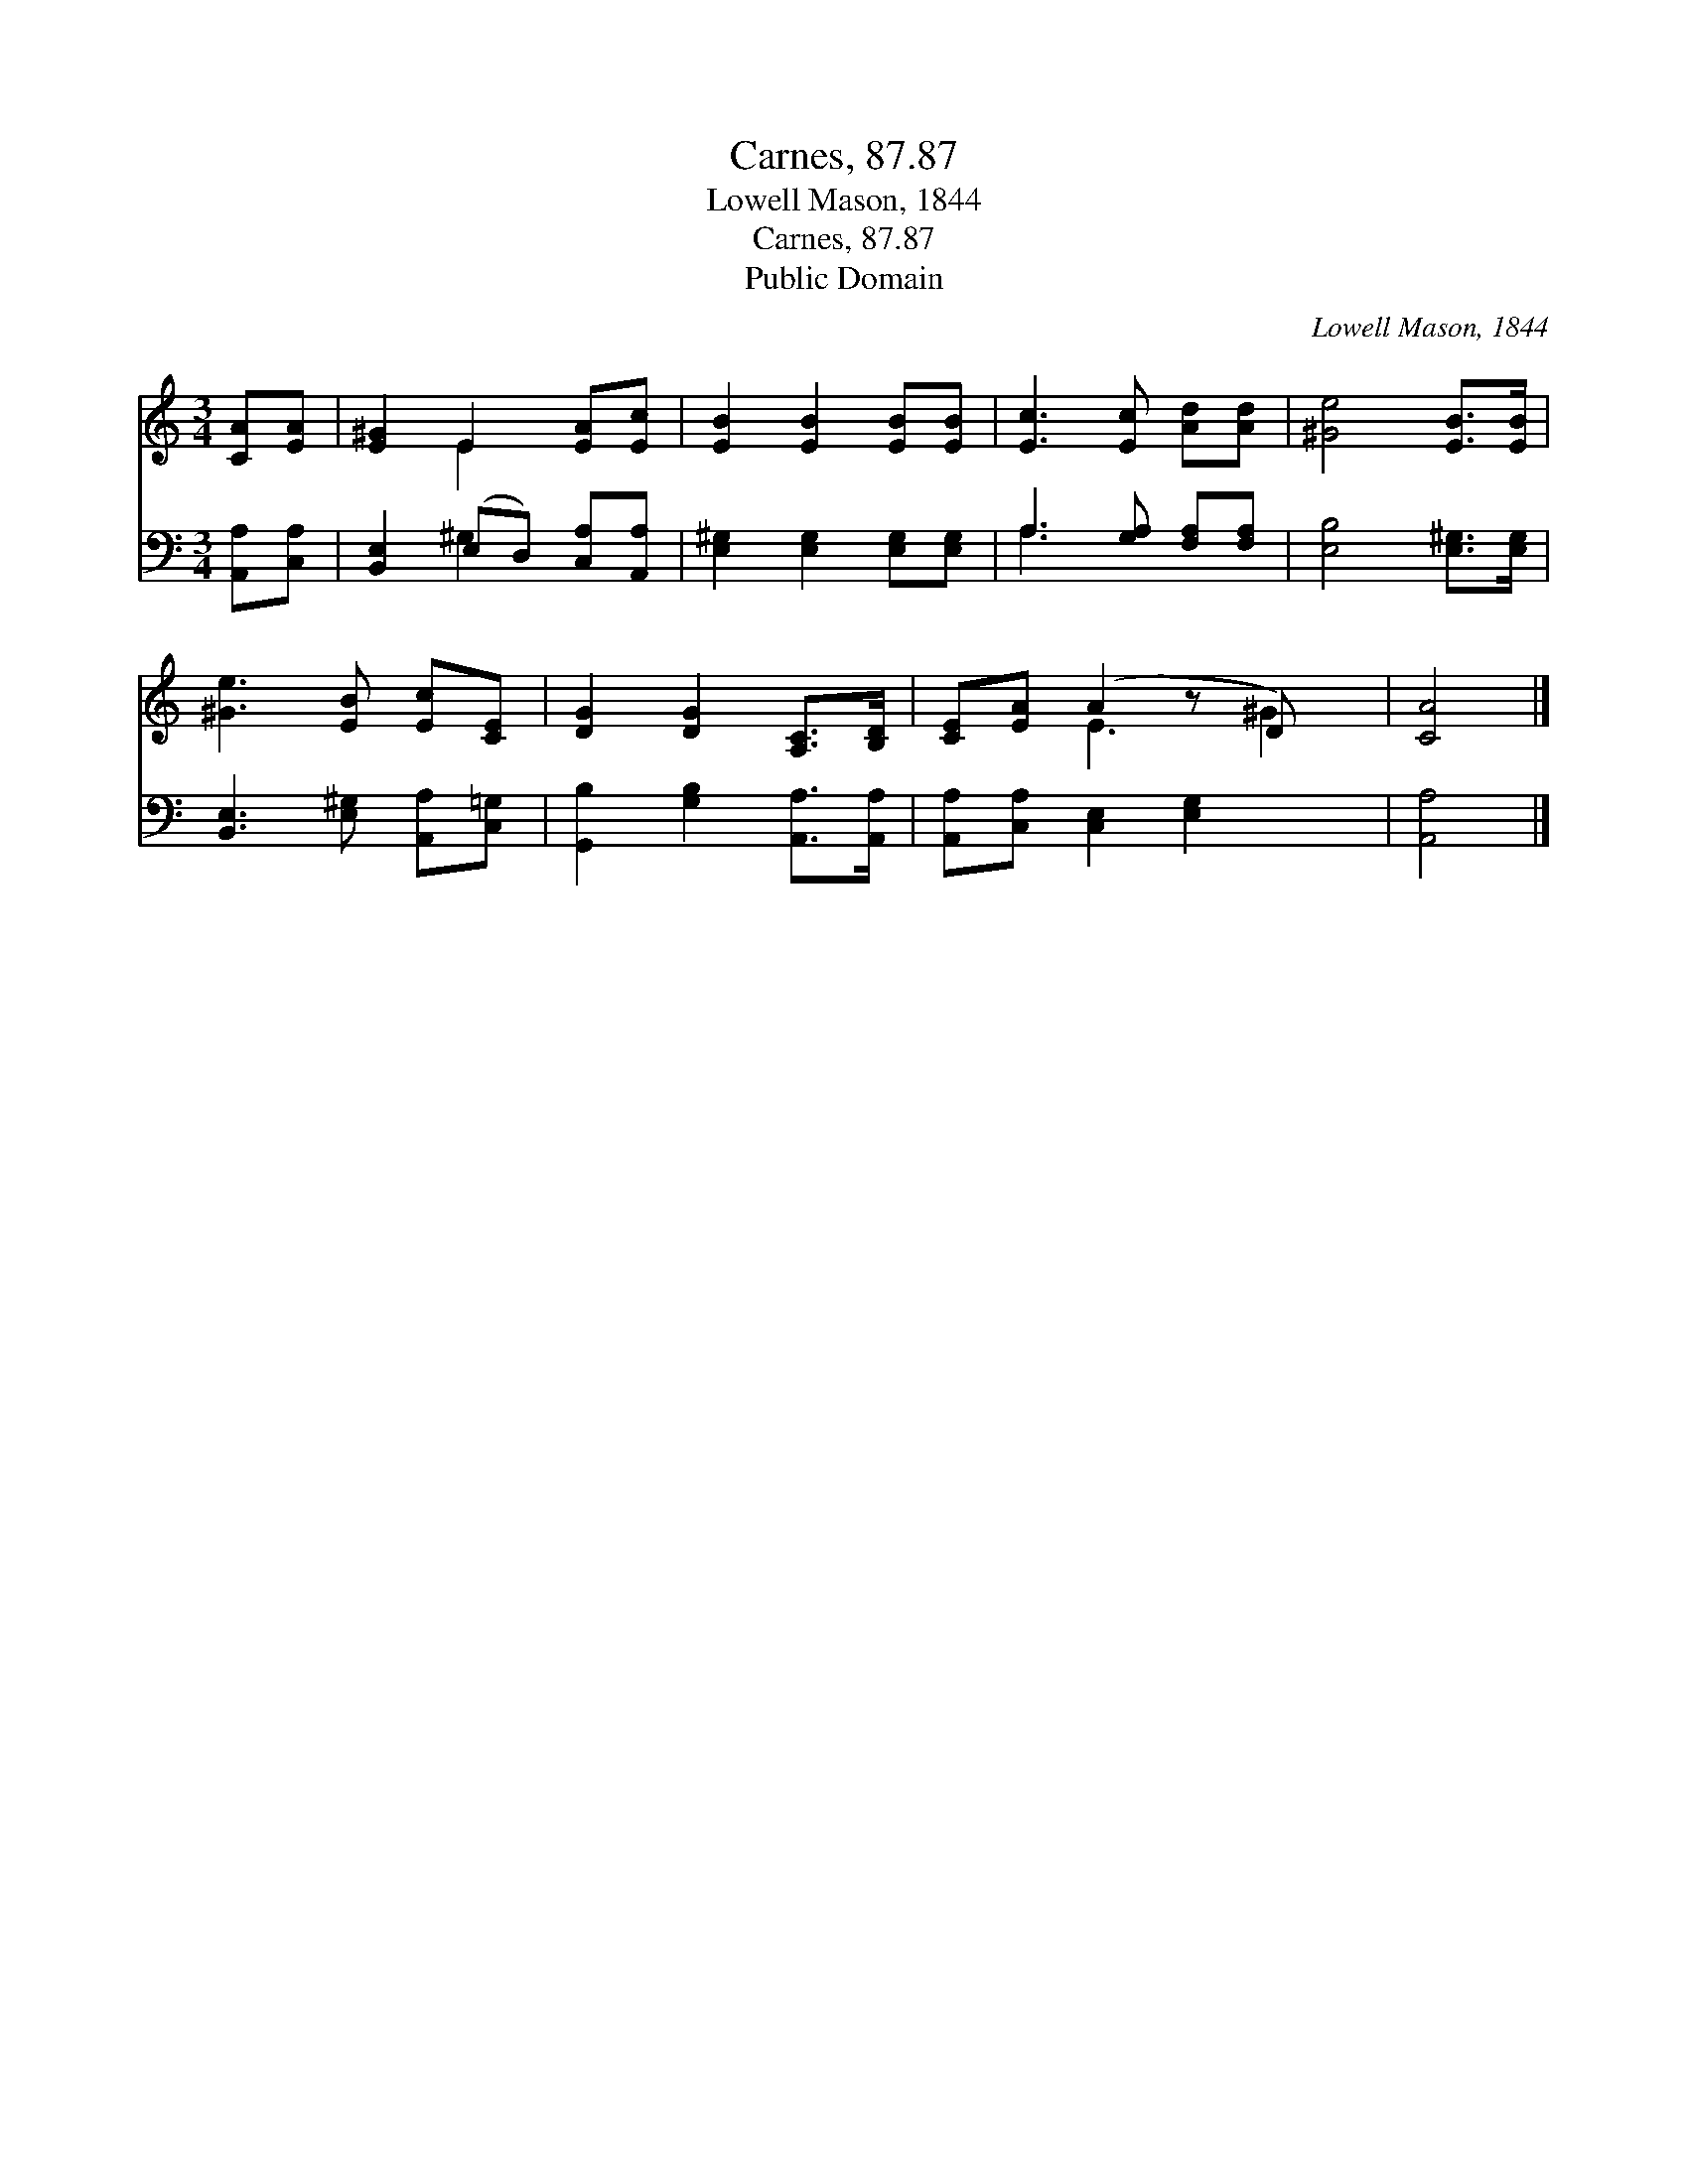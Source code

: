 X:1
T:Carnes, 87.87
T:Lowell Mason, 1844
T:Carnes, 87.87
T:Public Domain
C:Lowell Mason, 1844
Z:Public Domain
%%score ( 1 2 ) ( 3 4 )
L:1/8
M:3/4
K:C
V:1 treble 
V:2 treble 
V:3 bass 
V:4 bass 
V:1
 [CA][EA] | [E^G]2 E2 [EA][Ec] | [EB]2 [EB]2 [EB][EB] | [Ec]3 [Ec] [Ad][Ad] | [^Ge]4 [EB]>[EB] | %5
 [^Ge]3 [EB] [Ec][CE] | [DG]2 [DG]2 [A,C]>[B,D] | [CE][EA] (A2 z D) x | [CA]4 |] %9
V:2
 x2 | x2 E2 x2 | x6 | x6 | x6 | x6 | x6 | x2 E3 ^G2 | x4 |] %9
V:3
 [A,,A,][C,A,] | [B,,E,]2 (E,D,) [C,A,][A,,A,] | [E,^G,]2 [E,G,]2 [E,G,][E,G,] | %3
 A,3 [G,A,] [F,A,][F,A,] | [E,B,]4 [E,^G,]>[E,G,] | [B,,E,]3 [E,^G,] [A,,A,][C,=G,] | %6
 [G,,B,]2 [G,B,]2 [A,,A,]>[A,,A,] | [A,,A,][C,A,] [C,E,]2 [E,G,]2 x | [A,,A,]4 |] %9
V:4
 x2 | x2 ^G,2 x2 | x6 | A,3 x3 | x6 | x6 | x6 | x7 | x4 |] %9

